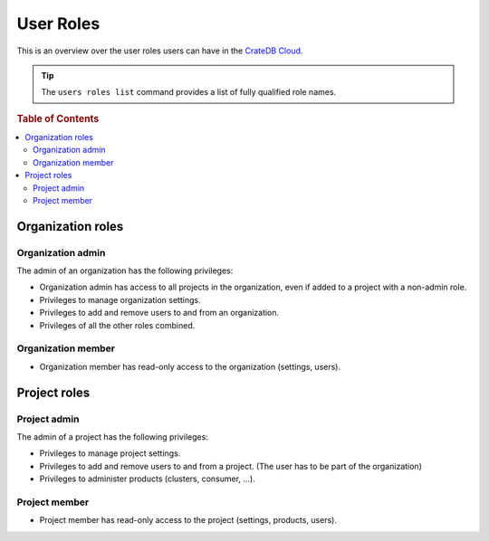.. _roles:

==========
User Roles
==========

This is an overview over the user roles users can have in the `CrateDB Cloud`_.

.. tip::

   The ``users roles list`` command provides a list of fully qualified role names.

.. rubric:: Table of Contents

.. contents::
   :local:

.. _organization-roles:

Organization roles
==================

.. _org-admin:

Organization admin
------------------

The admin of an organization has the following privileges:

* Organization admin has access to all projects in the organization, even if
  added to a project with a non-admin role.
* Privileges to manage organization settings.
* Privileges to add and remove users to and from an organization.
* Privileges of all the other roles combined.

.. _org-member:

Organization member
-------------------

* Organization member has read-only access to the organization (settings, users).

.. _project-roles:

Project roles
=============

.. _project-admin:

Project admin
-------------

The admin of a project has the following privileges:

* Privileges to manage project settings.
* Privileges to add and remove users to and from a project. (The user has to
  be part of the organization)
* Privileges to administer products (clusters, consumer, …).

.. _project-member:

Project member
--------------

* Project member has read-only access to the project (settings, products,
  users).


.. _CrateDB Cloud: https://crate.io/products/cratedb-cloud/
